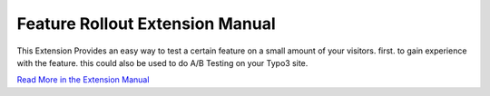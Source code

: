 .. ==================================================
.. FOR YOUR INFORMATION
.. --------------------------------------------------
.. -*- coding: utf-8 -*- with BOM.

Feature Rollout Extension Manual
================================

This Extension Provides an easy way to test a certain feature on a small amount of your visitors.
first. to gain experience with the feature.
this could also be used to do A/B Testing on your Typo3 site.

`Read More in the Extension Manual`_

.. _Read More in the Extension Manual: https://github.com/wolffc/rollout/blob/master/Documentation/Index.rst
